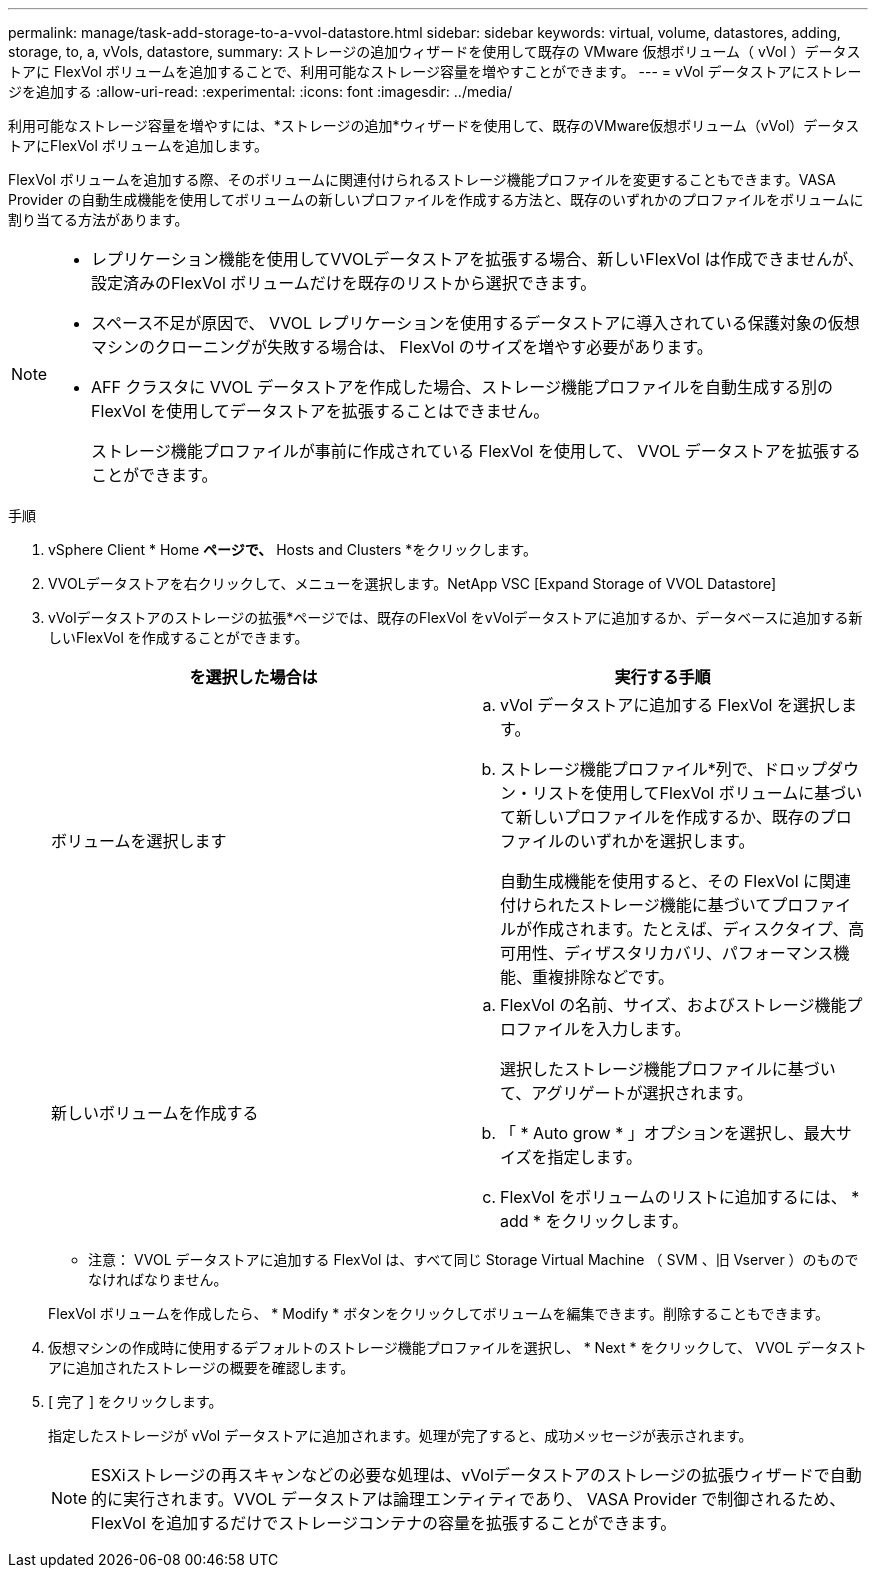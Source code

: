 ---
permalink: manage/task-add-storage-to-a-vvol-datastore.html 
sidebar: sidebar 
keywords: virtual, volume, datastores, adding, storage, to, a, vVols, datastore, 
summary: ストレージの追加ウィザードを使用して既存の VMware 仮想ボリューム（ vVol ）データストアに FlexVol ボリュームを追加することで、利用可能なストレージ容量を増やすことができます。 
---
= vVol データストアにストレージを追加する
:allow-uri-read: 
:experimental: 
:icons: font
:imagesdir: ../media/


[role="lead"]
利用可能なストレージ容量を増やすには、*ストレージの追加*ウィザードを使用して、既存のVMware仮想ボリューム（vVol）データストアにFlexVol ボリュームを追加します。

FlexVol ボリュームを追加する際、そのボリュームに関連付けられるストレージ機能プロファイルを変更することもできます。VASA Provider の自動生成機能を使用してボリュームの新しいプロファイルを作成する方法と、既存のいずれかのプロファイルをボリュームに割り当てる方法があります。

[NOTE]
====
* レプリケーション機能を使用してVVOLデータストアを拡張する場合、新しいFlexVol は作成できませんが、設定済みのFlexVol ボリュームだけを既存のリストから選択できます。
* スペース不足が原因で、 VVOL レプリケーションを使用するデータストアに導入されている保護対象の仮想マシンのクローニングが失敗する場合は、 FlexVol のサイズを増やす必要があります。
* AFF クラスタに VVOL データストアを作成した場合、ストレージ機能プロファイルを自動生成する別の FlexVol を使用してデータストアを拡張することはできません。
+
ストレージ機能プロファイルが事前に作成されている FlexVol を使用して、 VVOL データストアを拡張することができます。



====
.手順
. vSphere Client * Home *ページで、* Hosts and Clusters *をクリックします。
. VVOLデータストアを右クリックして、メニューを選択します。NetApp VSC [Expand Storage of VVOL Datastore]
. vVolデータストアのストレージの拡張*ページでは、既存のFlexVol をvVolデータストアに追加するか、データベースに追加する新しいFlexVol を作成することができます。
+
[cols="1a,1a"]
|===
| を選択した場合は | 実行する手順 


 a| 
ボリュームを選択します
 a| 
.. vVol データストアに追加する FlexVol を選択します。
.. ストレージ機能プロファイル*列で、ドロップダウン・リストを使用してFlexVol ボリュームに基づいて新しいプロファイルを作成するか、既存のプロファイルのいずれかを選択します。
+
自動生成機能を使用すると、その FlexVol に関連付けられたストレージ機能に基づいてプロファイルが作成されます。たとえば、ディスクタイプ、高可用性、ディザスタリカバリ、パフォーマンス機能、重複排除などです。





 a| 
新しいボリュームを作成する
 a| 
.. FlexVol の名前、サイズ、およびストレージ機能プロファイルを入力します。
+
選択したストレージ機能プロファイルに基づいて、アグリゲートが選択されます。

.. 「 * Auto grow * 」オプションを選択し、最大サイズを指定します。
.. FlexVol をボリュームのリストに追加するには、 * add * をクリックします。


|===
+
* 注意： VVOL データストアに追加する FlexVol は、すべて同じ Storage Virtual Machine （ SVM 、旧 Vserver ）のものでなければなりません。

+
FlexVol ボリュームを作成したら、 * Modify * ボタンをクリックしてボリュームを編集できます。削除することもできます。

. 仮想マシンの作成時に使用するデフォルトのストレージ機能プロファイルを選択し、 * Next * をクリックして、 VVOL データストアに追加されたストレージの概要を確認します。
. [ 完了 ] をクリックします。
+
指定したストレージが vVol データストアに追加されます。処理が完了すると、成功メッセージが表示されます。

+
[NOTE]
====
ESXiストレージの再スキャンなどの必要な処理は、vVolデータストアのストレージの拡張ウィザードで自動的に実行されます。VVOL データストアは論理エンティティであり、 VASA Provider で制御されるため、 FlexVol を追加するだけでストレージコンテナの容量を拡張することができます。

====

